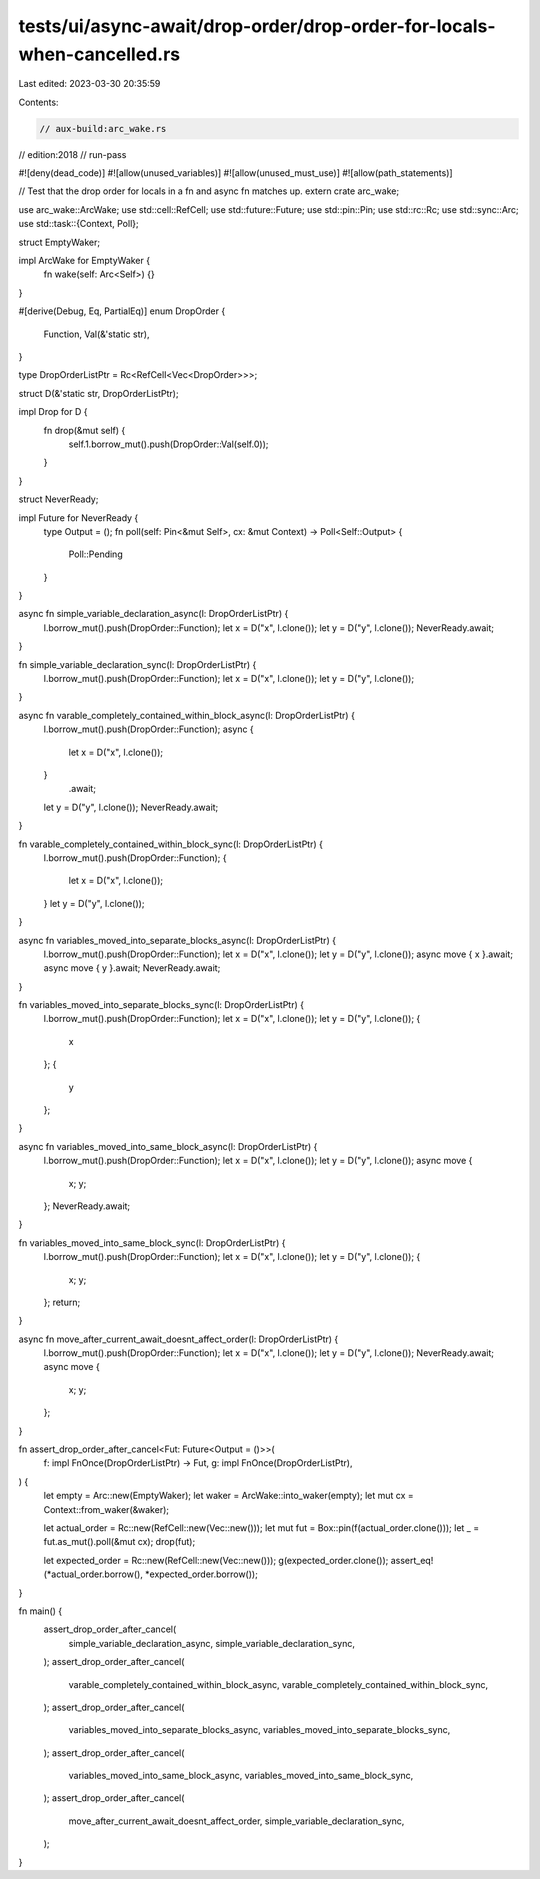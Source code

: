 tests/ui/async-await/drop-order/drop-order-for-locals-when-cancelled.rs
=======================================================================

Last edited: 2023-03-30 20:35:59

Contents:

.. code-block:: rs

    // aux-build:arc_wake.rs
// edition:2018
// run-pass

#![deny(dead_code)]
#![allow(unused_variables)]
#![allow(unused_must_use)]
#![allow(path_statements)]

// Test that the drop order for locals in a fn and async fn matches up.
extern crate arc_wake;

use arc_wake::ArcWake;
use std::cell::RefCell;
use std::future::Future;
use std::pin::Pin;
use std::rc::Rc;
use std::sync::Arc;
use std::task::{Context, Poll};

struct EmptyWaker;

impl ArcWake for EmptyWaker {
    fn wake(self: Arc<Self>) {}
}

#[derive(Debug, Eq, PartialEq)]
enum DropOrder {
    Function,
    Val(&'static str),
}

type DropOrderListPtr = Rc<RefCell<Vec<DropOrder>>>;

struct D(&'static str, DropOrderListPtr);

impl Drop for D {
    fn drop(&mut self) {
        self.1.borrow_mut().push(DropOrder::Val(self.0));
    }
}

struct NeverReady;

impl Future for NeverReady {
    type Output = ();
    fn poll(self: Pin<&mut Self>, cx: &mut Context) -> Poll<Self::Output> {
        Poll::Pending
    }
}

async fn simple_variable_declaration_async(l: DropOrderListPtr) {
    l.borrow_mut().push(DropOrder::Function);
    let x = D("x", l.clone());
    let y = D("y", l.clone());
    NeverReady.await;
}

fn simple_variable_declaration_sync(l: DropOrderListPtr) {
    l.borrow_mut().push(DropOrder::Function);
    let x = D("x", l.clone());
    let y = D("y", l.clone());
}

async fn varable_completely_contained_within_block_async(l: DropOrderListPtr) {
    l.borrow_mut().push(DropOrder::Function);
    async {
        let x = D("x", l.clone());
    }
        .await;
    let y = D("y", l.clone());
    NeverReady.await;
}

fn varable_completely_contained_within_block_sync(l: DropOrderListPtr) {
    l.borrow_mut().push(DropOrder::Function);
    {
        let x = D("x", l.clone());
    }
    let y = D("y", l.clone());
}

async fn variables_moved_into_separate_blocks_async(l: DropOrderListPtr) {
    l.borrow_mut().push(DropOrder::Function);
    let x = D("x", l.clone());
    let y = D("y", l.clone());
    async move { x }.await;
    async move { y }.await;
    NeverReady.await;
}

fn variables_moved_into_separate_blocks_sync(l: DropOrderListPtr) {
    l.borrow_mut().push(DropOrder::Function);
    let x = D("x", l.clone());
    let y = D("y", l.clone());
    {
        x
    };
    {
        y
    };
}

async fn variables_moved_into_same_block_async(l: DropOrderListPtr) {
    l.borrow_mut().push(DropOrder::Function);
    let x = D("x", l.clone());
    let y = D("y", l.clone());
    async move {
        x;
        y;
    };
    NeverReady.await;
}

fn variables_moved_into_same_block_sync(l: DropOrderListPtr) {
    l.borrow_mut().push(DropOrder::Function);
    let x = D("x", l.clone());
    let y = D("y", l.clone());
    {
        x;
        y;
    };
    return;
}

async fn move_after_current_await_doesnt_affect_order(l: DropOrderListPtr) {
    l.borrow_mut().push(DropOrder::Function);
    let x = D("x", l.clone());
    let y = D("y", l.clone());
    NeverReady.await;
    async move {
        x;
        y;
    };
}

fn assert_drop_order_after_cancel<Fut: Future<Output = ()>>(
    f: impl FnOnce(DropOrderListPtr) -> Fut,
    g: impl FnOnce(DropOrderListPtr),
) {
    let empty = Arc::new(EmptyWaker);
    let waker = ArcWake::into_waker(empty);
    let mut cx = Context::from_waker(&waker);

    let actual_order = Rc::new(RefCell::new(Vec::new()));
    let mut fut = Box::pin(f(actual_order.clone()));
    let _ = fut.as_mut().poll(&mut cx);
    drop(fut);

    let expected_order = Rc::new(RefCell::new(Vec::new()));
    g(expected_order.clone());
    assert_eq!(*actual_order.borrow(), *expected_order.borrow());
}

fn main() {
    assert_drop_order_after_cancel(
        simple_variable_declaration_async,
        simple_variable_declaration_sync,
    );
    assert_drop_order_after_cancel(
        varable_completely_contained_within_block_async,
        varable_completely_contained_within_block_sync,
    );
    assert_drop_order_after_cancel(
        variables_moved_into_separate_blocks_async,
        variables_moved_into_separate_blocks_sync,
    );
    assert_drop_order_after_cancel(
        variables_moved_into_same_block_async,
        variables_moved_into_same_block_sync,
    );
    assert_drop_order_after_cancel(
        move_after_current_await_doesnt_affect_order,
        simple_variable_declaration_sync,
    );
}


